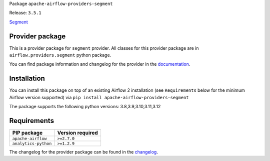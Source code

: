 
.. Licensed to the Apache Software Foundation (ASF) under one
   or more contributor license agreements.  See the NOTICE file
   distributed with this work for additional information
   regarding copyright ownership.  The ASF licenses this file
   to you under the Apache License, Version 2.0 (the
   "License"); you may not use this file except in compliance
   with the License.  You may obtain a copy of the License at

..   http://www.apache.org/licenses/LICENSE-2.0

.. Unless required by applicable law or agreed to in writing,
   software distributed under the License is distributed on an
   "AS IS" BASIS, WITHOUT WARRANTIES OR CONDITIONS OF ANY
   KIND, either express or implied.  See the License for the
   specific language governing permissions and limitations
   under the License.

 .. Licensed to the Apache Software Foundation (ASF) under one
    or more contributor license agreements.  See the NOTICE file
    distributed with this work for additional information
    regarding copyright ownership.  The ASF licenses this file
    to you under the Apache License, Version 2.0 (the
    "License"); you may not use this file except in compliance
    with the License.  You may obtain a copy of the License at

 ..   http://www.apache.org/licenses/LICENSE-2.0

 .. Unless required by applicable law or agreed to in writing,
    software distributed under the License is distributed on an
    "AS IS" BASIS, WITHOUT WARRANTIES OR CONDITIONS OF ANY
    KIND, either express or implied.  See the License for the
    specific language governing permissions and limitations
    under the License.

 .. NOTE! THIS FILE IS AUTOMATICALLY GENERATED AND WILL BE
    OVERWRITTEN WHEN PREPARING PACKAGES.

 .. IF YOU WANT TO MODIFY TEMPLATE FOR THIS FILE, YOU SHOULD MODIFY THE TEMPLATE
    `PROVIDER_README_TEMPLATE.rst.jinja2` IN the `dev/breeze/src/airflow_breeze/templates` DIRECTORY


Package ``apache-airflow-providers-segment``

Release: ``3.5.1``


`Segment <https://segment.com/>`__


Provider package
----------------

This is a provider package for ``segment`` provider. All classes for this provider package
are in ``airflow.providers.segment`` python package.

You can find package information and changelog for the provider
in the `documentation <https://airflow.apache.org/docs/apache-airflow-providers-segment/3.5.1/>`_.

Installation
------------

You can install this package on top of an existing Airflow 2 installation (see ``Requirements`` below
for the minimum Airflow version supported) via
``pip install apache-airflow-providers-segment``

The package supports the following python versions: 3.8,3.9,3.10,3.11,3.12

Requirements
------------

====================  ==================
PIP package           Version required
====================  ==================
``apache-airflow``    ``>=2.7.0``
``analytics-python``  ``>=1.2.9``
====================  ==================

The changelog for the provider package can be found in the
`changelog <https://airflow.apache.org/docs/apache-airflow-providers-segment/3.5.1/changelog.html>`_.